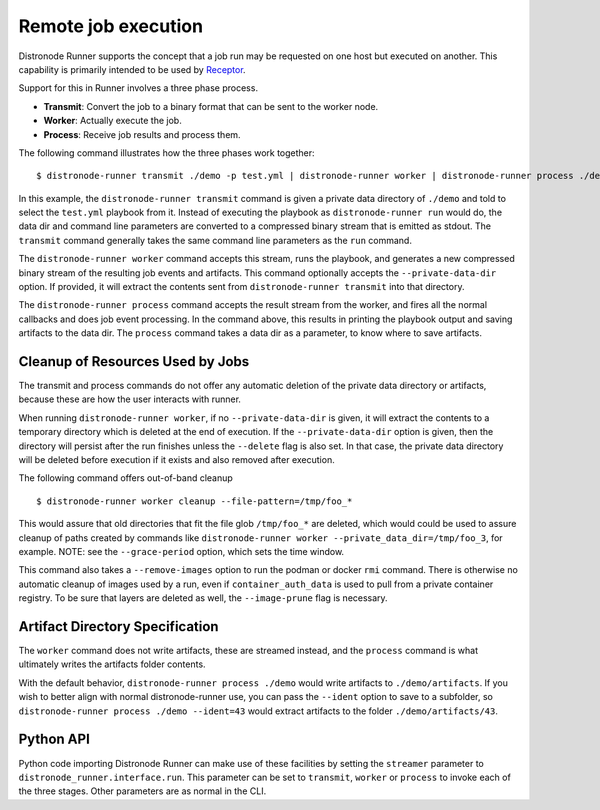 .. _remote_jobs:

Remote job execution
====================

Distronode Runner supports the concept that a job run may be requested on one host but executed on another.
This capability is primarily intended to be used by `Receptor <http://www.github.com/project-receptor/receptor>`_.

Support for this in Runner involves a three phase process.

- **Transmit**: Convert the job to a binary format that can be sent to the worker node.
- **Worker**: Actually execute the job.
- **Process**: Receive job results and process them.

The following command illustrates how the three phases work together::

  $ distronode-runner transmit ./demo -p test.yml | distronode-runner worker | distronode-runner process ./demo

In this example, the ``distronode-runner transmit`` command is given a private data directory of ``./demo`` and told to select
the ``test.yml`` playbook from it.  Instead of executing the playbook as ``distronode-runner run`` would do, the data dir
and command line parameters are converted to a compressed binary stream that is emitted as stdout.  The ``transmit``
command generally takes the same command line parameters as the ``run`` command.

The ``distronode-runner worker`` command accepts this stream, runs the playbook, and generates a new compressed binary
stream of the resulting job events and artifacts.
This command optionally accepts the ``--private-data-dir`` option.
If provided, it will extract the contents sent from ``distronode-runner transmit`` into that directory.

The ``distronode-runner process`` command accepts the result stream from the worker, and fires all the normal callbacks
and does job event processing.  In the command above, this results in printing the playbook output and saving
artifacts to the data dir.  The ``process`` command takes a data dir as a parameter, to know where to save artifacts.

Cleanup of Resources Used by Jobs
---------------------------------

The transmit and process commands do not offer any automatic deletion of the
private data directory or artifacts, because these are how the user interacts with runner.

When running ``distronode-runner worker``, if no ``--private-data-dir`` is given,
it will extract the contents to a temporary directory which is deleted at the end of execution.
If the ``--private-data-dir`` option is given, then the directory will persist after the run finishes
unless the ``--delete`` flag is also set. In that case, the private data directory will be deleted before execution if it exists and also removed after execution.

The following command offers out-of-band cleanup ::

    $ distronode-runner worker cleanup --file-pattern=/tmp/foo_*

This would assure that old directories that fit the file glob ``/tmp/foo_*`` are deleted,
which would could be used to assure cleanup of paths created by commands like
``distronode-runner worker --private_data_dir=/tmp/foo_3``, for example.
NOTE: see the ``--grace-period`` option, which sets the time window.

This command also takes a ``--remove-images`` option to run the podman or docker ``rmi`` command.
There is otherwise no automatic cleanup of images used by a run,
even if ``container_auth_data`` is used to pull from a private container registry.
To be sure that layers are deleted as well, the ``--image-prune`` flag is necessary.

Artifact Directory Specification
--------------------------------

The ``worker`` command does not write artifacts, these are streamed instead, and
the ``process`` command is what ultimately writes the artifacts folder contents.

With the default behavior, ``distronode-runner process ./demo`` would write artifacts to ``./demo/artifacts``.
If you wish to better align with normal distronode-runner use, you can pass the
``--ident`` option to save to a subfolder, so ``distronode-runner process ./demo --ident=43``
would extract artifacts to the folder ``./demo/artifacts/43``.

Python API
----------

Python code importing Distronode Runner can make use of these facilities by setting the ``streamer`` parameter to
``distronode_runner.interface.run``.  This parameter can be set to ``transmit``, ``worker`` or ``process`` to invoke
each of the three stages.  Other parameters are as normal in the CLI.
